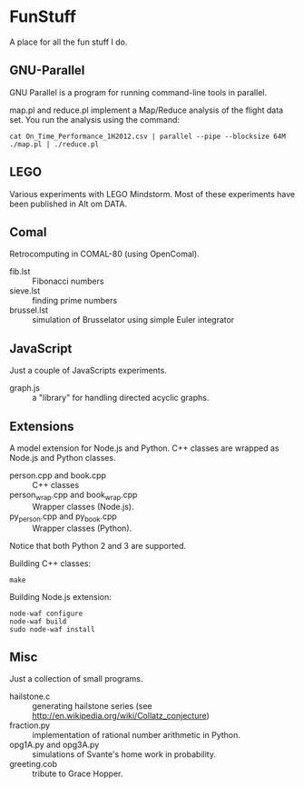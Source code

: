 * FunStuff
A place for all the fun stuff I do.

** GNU-Parallel
GNU Parallel is a program for running command-line tools in parallel.

map.pl and reduce.pl implement a Map/Reduce analysis of the flight
data set. You run the analysis
using the command:

#+BEGIN_EXAMPLE
    cat On_Time_Performance_1H2012.csv | parallel --pipe --blocksize 64M ./map.pl | ./reduce.pl
#+END_EXAMPLE

** LEGO
Various experiments with LEGO Mindstorm. Most of these experiments
have been published in Alt om DATA.

** Comal
Retrocomputing in COMAL-80 (using OpenComal).

  - fib.lst :: Fibonacci numbers
  - sieve.lst :: finding prime numbers
  - brussel.lst :: simulation of Brusselator using simple Euler integrator

** JavaScript
Just a couple of JavaScripts experiments.

  - graph.js :: a "library" for handling directed acyclic graphs.

** Extensions
A model extension for Node.js and Python. C++ classes are wrapped as Node.js and Python classes.

  - person.cpp and book.cpp :: C++ classes
  - person_wrap.cpp and book_wrap.cpp :: Wrapper classes (Node.js).
  - py_person.cpp and py_book.cpp :: Wrapper classes (Python).

Notice that both Python 2 and 3 are supported.

Building C++ classes:
#+BEGIN_EXAMPLE
make
#+END_EXAMPLE

Building Node.js extension:

#+BEGIN_EXAMPLE
node-waf configure
node-waf build
sudo node-waf install
#+END_EXAMPLE

** Misc
Just a collection of small programs.

  - hailstone.c :: generating hailstone series (see http://en.wikipedia.org/wiki/Collatz_conjecture)
  - fraction.py :: implementation of rational number arithmetic in Python.
  - opg1A.py and opg3A.py :: simulations of Svante's home work in probability.
  - greeting.cob :: tribute to Grace Hopper.
